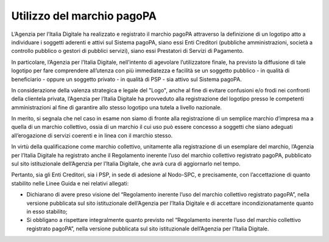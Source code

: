 Utilizzo del marchio pagoPA
===========================

L’Agenzia per l’Italia Digitale ha realizzato e registrato il marchio
pagoPA attraverso la definizione di un logotipo atto a individuare i
soggetti aderenti e attivi sul Sistema pagoPA, siano essi Enti Creditori
(pubbliche amministrazioni, società a controllo pubblico o gestori di
pubblici servizi), siano essi Prestatori di Servizi di Pagamento.

In particolare, l’Agenzia per l’Italia Digitale, nell’intento di
agevolare l’utilizzatore finale, ha previsto la diffusione di tale
logotipo per fare comprendere all’utenza con più immediatezza e facilità
se un soggetto pubblico - in qualità di beneficiario - oppure un
soggetto privato - in qualità di PSP - sia attivo sul Sistema pagoPA.

In considerazione della valenza strategica e legale del "Logo", anche al
fine di evitare confusioni e/o frodi nei confronti della clientela
privata, l’Agenzia per l’Italia Digitale ha provveduto alla
registrazione del logotipo presso le competenti amministrazioni al fine
di garantire allo stesso logotipo una tutela a livello nazionale.

In merito, si segnala che nel caso in esame non siamo di fronte alla
registrazione di un semplice marchio d’impresa ma a quella di un marchio
collettivo, ossia di un marchio il cui uso può essere concesso a
soggetti che siano adeguati all’erogazione di servizi coerenti e in
linea con il marchio stesso.

In virtù della qualificazione come marchio collettivo, unitamente alla
registrazione di un esemplare del marchio, l’Agenzia per l’Italia
Digitale ha registrato anche il Regolamento inerente l’uso del marchio
collettivo registrato pagoPA, pubblicato sul sito istituzionale
dell’Agenzia per l’Italia Digitale, che avrà cura di aggiornarlo nel
tempo.

Pertanto, sia gli Enti Creditori, sia i PSP, in sede di adesione al
Nodo-SPC, e precisamente, con l’accettazione di quanto stabilito nelle
Linee Guida e nei relativi allegati:

-  Dichiarano di avere preso visione del “Regolamento inerente l’uso del
   marchio collettivo registrato pagoPA”, nella versione pubblicata sul
   sito istituzionale dell’Agenzia per l’Italia Digitale e di accettare
   incondizionatamente quanto in esso stabilito;
-  Si obbligano a rispettare integralmente quanto previsto nel
   “Regolamento inerente l’uso del marchio collettivo registrato
   pagoPA”, nella versione pubblicata sul sito istituzionale
   dell’Agenzia per l’Italia Digitale.
